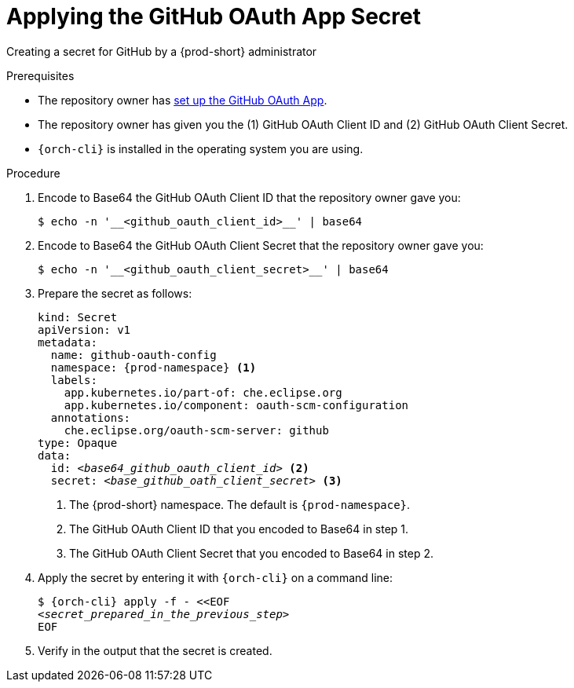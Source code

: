 :_content-type: PROCEDURE
:description: Applying the GitHub OAuth App Secret
:keywords: applying-the-github-oauth-app-secret, apply-the-github-oauth-app-secret, apply-github-oauth-app-secret, apply-secret, applying-secret, apply-a-secret, applying-a-secret
:navtitle: Applying the GitHub OAuth App Secret
// :page-aliases:

[id="applying-the-github-oauth-app-secret_{context}"]
= Applying the GitHub OAuth App Secret

Creating a secret for GitHub by a {prod-short} administrator


.Prerequisites
* The repository owner has xref:user-guide:setting-up-the-github-oauth-app.adoc[set up the GitHub OAuth App].
* The repository owner has given you the (1) GitHub OAuth Client ID and (2) GitHub OAuth Client Secret.
* `{orch-cli}` is installed in the operating system you are using.
////
{orch-cli}=oc
https://docs.openshift.com/container-platform/4.9/cli_reference/openshift_cli/getting-started-cli.html#installing-openshift-cli
https://kubernetes.io/docs/tasks/tools/install-kubectl-linux/
////

.Procedure

. Encode to Base64 the GitHub OAuth Client ID that the repository owner gave you:
+
----
$ echo -n '__<github_oauth_client_id>__' | base64
----

. Encode to Base64 the GitHub OAuth Client Secret that the repository owner gave you:
+
----
$ echo -n '__<github_oauth_client_secret>__' | base64
----

. Prepare the secret as follows:
+
[source,yaml,subs="+quotes,+attributes,+macros"]
----
kind: Secret
apiVersion: v1
metadata:
  name: github-oauth-config
  namespace: {prod-namespace} <1>
  labels:
    app.kubernetes.io/part-of: che.eclipse.org
    app.kubernetes.io/component: oauth-scm-configuration
  annotations:
    che.eclipse.org/oauth-scm-server: github
type: Opaque
data:
  id: __<base64_github_oauth_client_id>__ <2>
  secret: __<base_github_oath_client_secret>__ <3>
----
<1> The {prod-short} namespace. The default is `{prod-namespace}`.
<2> The GitHub OAuth Client ID that you encoded to Base64 in step 1.
<3> The GitHub OAuth Client Secret that you encoded to Base64 in step 2.

. Apply the secret by entering it with `{orch-cli}` on a command line:
+
[source,subs="+quotes,+attributes,+macros"]
----
$ {orch-cli} apply -f - <<EOF
__<secret_prepared_in_the_previous_step>__
EOF
----

. Verify in the output that the secret is created.